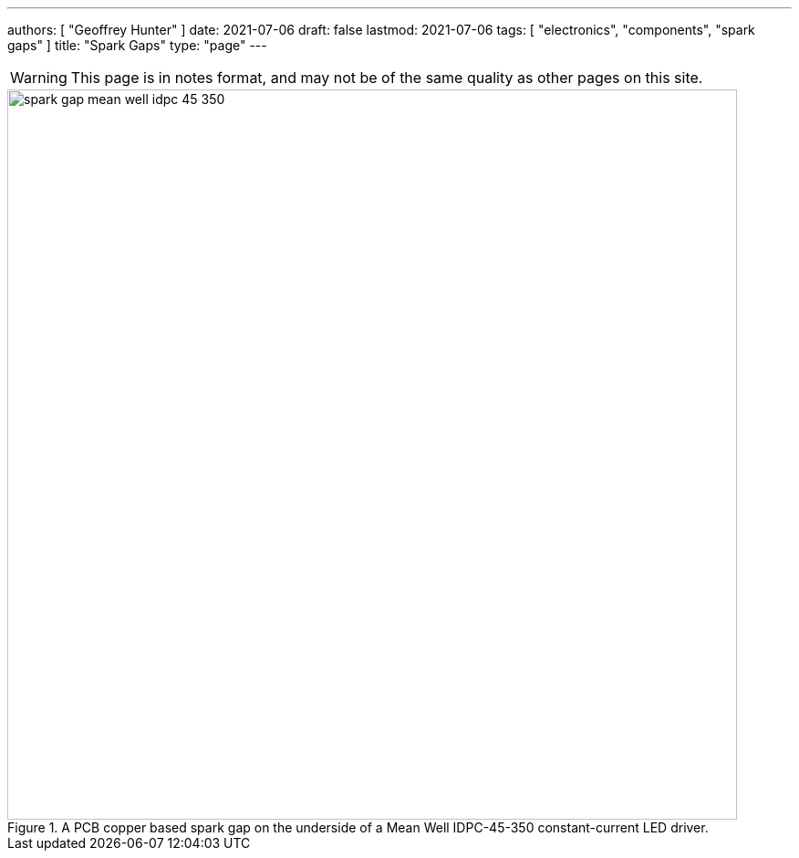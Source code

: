 ---
authors: [ "Geoffrey Hunter" ]
date: 2021-07-06
draft: false
lastmod: 2021-07-06
tags: [ "electronics", "components", "spark gaps" ]
title: "Spark Gaps"
type: "page"
---

WARNING: This page is in notes format, and may not be of the same quality as other pages on this site.

.A PCB copper based spark gap on the underside of a Mean Well IDPC-45-350 constant-current LED driver.
image::spark-gap-mean-well-idpc-45-350.png[width=800px]